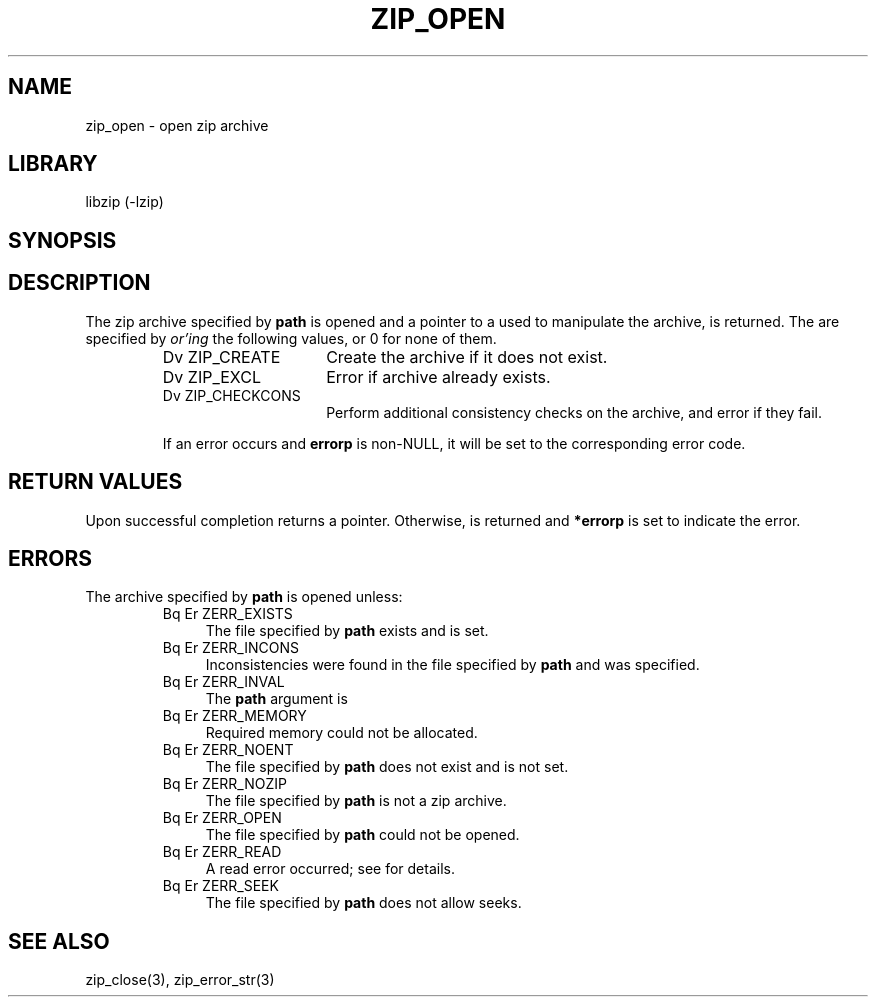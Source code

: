 .\" Converted with mdoc2man 0.2
.\" from NiH: zip_open.mdoc,v 1.14 2003/12/27 22:37:34 wiz Exp 
.\" $NiH: zip_open.mdoc,v 1.14 2003/12/27 22:37:34 wiz Exp $
.\"
.\" zip_open.mdoc \-- open zip archive
.\" Copyright (C) 2003 Dieter Baron and Thomas Klausner
.\"
.\" This file is part of libzip, a library to manipulate ZIP archives.
.\" The authors can be contacted at <nih@giga.or.at>
.\"
.\" Redistribution and use in source and binary forms, with or without
.\" modification, are permitted provided that the following conditions
.\" are met:
.\" 1. Redistributions of source code must retain the above copyright
.\"    notice, this list of conditions and the following disclaimer.
.\" 2. Redistributions in binary form must reproduce the above copyright
.\"    notice, this list of conditions and the following disclaimer in
.\"    the documentation and/or other materials provided with the
.\"    distribution.
.\" 3. The names of the authors may not be used to endorse or promote
.\"    products derived from this software without specific prior
.\"    written permission.
.\"
.\" THIS SOFTWARE IS PROVIDED BY THE AUTHORS ``AS IS'' AND ANY EXPRESS
.\" OR IMPLIED WARRANTIES, INCLUDING, BUT NOT LIMITED TO, THE IMPLIED
.\" WARRANTIES OF MERCHANTABILITY AND FITNESS FOR A PARTICULAR PURPOSE
.\" ARE DISCLAIMED.  IN NO EVENT SHALL THE AUTHORS BE LIABLE FOR ANY
.\" DIRECT, INDIRECT, INCIDENTAL, SPECIAL, EXEMPLARY, OR CONSEQUENTIAL
.\" DAMAGES (INCLUDING, BUT NOT LIMITED TO, PROCUREMENT OF SUBSTITUTE
.\" GOODS OR SERVICES; LOSS OF USE, DATA, OR PROFITS; OR BUSINESS
.\" INTERRUPTION) HOWEVER CAUSED AND ON ANY THEORY OF LIABILITY, WHETHER
.\" IN CONTRACT, STRICT LIABILITY, OR TORT (INCLUDING NEGLIGENCE OR
.\" OTHERWISE) ARISING IN ANY WAY OUT OF THE USE OF THIS SOFTWARE, EVEN
.\" IF ADVISED OF THE POSSIBILITY OF SUCH DAMAGE.
.\"
.TH ZIP_OPEN 3 "December 27, 2003" NiH
.SH "NAME"
zip_open \- open zip archive
.SH "LIBRARY"
libzip (-lzip)
.SH "SYNOPSIS"
.In zip.h
.Ft struct zip *
.Fn zip_open "const char *path" "int flags" "int *errorp"
.SH "DESCRIPTION"
The zip archive specified by
\fBpath\fR
is opened and a pointer to a
.\" XXX: also marks up,
.Ft struct zip,
used to manipulate the archive, is returned.
The
.Fa flags
are specified by
.I or'ing
the following values, or 0 for none of them.
.RS
.TP 15
Dv ZIP_CREATE
Create the archive if it does not exist.
.TP 15
Dv ZIP_EXCL
Error if archive already exists.
.TP 15
Dv ZIP_CHECKCONS
Perform additional consistency checks on the archive, and error if
they fail.
.PP
If an error occurs and
\fBerrorp\fR
is non-NULL, it will be set to the corresponding error code.
.RE
.SH "RETURN VALUES"
Upon successful completion
.Fn zip_open
returns a
.Ft struct zip
pointer.
Otherwise,
.Dv NULL
is returned and
\fB*errorp\fR
is set to indicate the error.
.SH "ERRORS"
The archive specified by
\fBpath\fR
is opened unless:
.RS
.TP 4
Bq Er ZERR_EXISTS
The file specified by
\fBpath\fR
exists and
.Dv ZIP_EXCL
is set.
.TP 4
Bq Er ZERR_INCONS
Inconsistencies were found in the file specified by
\fBpath\fR
and
.Dv ZIP_CHECKCONS
was specified.
.TP 4
Bq Er ZERR_INVAL
The
\fBpath\fR
argument is
.Dv NULL.
.TP 4
Bq Er ZERR_MEMORY
Required memory could not be allocated.
.TP 4
Bq Er ZERR_NOENT
The file specified by
\fBpath\fR
does not exist and
.Dv ZIP_CREATE
is not set.
.TP 4
Bq Er ZERR_NOZIP
The file specified by
\fBpath\fR
is not a zip archive.
.TP 4
Bq Er ZERR_OPEN
The file specified by
\fBpath\fR
could not be opened.
.TP 4
Bq Er ZERR_READ
A read error occurred; see
.Va errno
for details.
.TP 4
Bq Er ZERR_SEEK
The file specified by
\fBpath\fR
does not allow seeks.
.RE
.SH "SEE ALSO"
zip_close(3),
zip_error_str(3)

